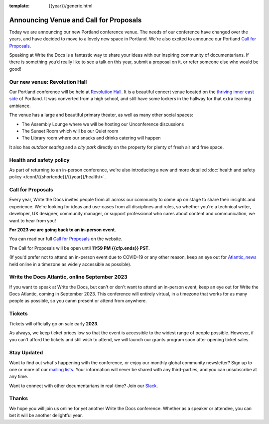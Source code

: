 :template: {{year}}/generic.html

.. post:: Dec 01, 2022
   :tags: {{shortcode}}-{{year}}, website, cfp, tickets

Announcing Venue and Call for Proposals
=======================================

Today we are announcing our new Portland conference venue. 
The needs of our conference have changed over the years, and have decided to move to a lovely new space in Portland. 
We're also excited to announce our Portland `Call for Proposals <https://www.writethedocs.org/conf/{{shortcode}}/{{year}}/cfp/>`_.

Speaking at Write the Docs is a fantastic way to share your ideas with our inspiring community of documentarians.
If there is something you’d really like to see a talk on this year, submit a proposal on it, or refer someone else who would be good!

Our new venue: Revolution Hall
------------------------------

Our Portland conference will be held at `Revolution Hall`_. 
It is a beautiful concert venue located on the `thriving inner east side`_ of Portland.
It was converted from a high school,
and still have some lockers in the hallway for that extra learning ambiance.

.. image:: /_static/conf/images/pics/rev-hall-outside.jpg

The venue has a large and beautiful primary theater,
as well as many other social spaces:

* The Assembly Lounge where we will be hosting our Unconference discussions
* The Sunset Room which will be our Quiet room
* The Library room where our snacks and drinks catering will happen

It also has *outdoor seating* and a *city park* directly on the property for plenty of fresh air and free space.

.. _Revolution Hall: https://www.revolutionhall.com/about/
.. _thriving inner east side: https://goo.gl/maps/AwSBqVPtrDR2

Health and safety policy
-------------------------

As part of returning to an in-person conference, we're also introducing a new and more detailed :doc:`health and safety policy </conf/{{shortcode}}/{{year}}/health/>`.

Call for Proposals
------------------

Every year, Write the Docs invites people from all across our community to come up on stage to share their insights and experience.
We're looking for ideas and use-cases from all disciplines and roles, so whether you're a technical writer, developer, UX designer, community manager, or support professional who cares about content and communication, we want to hear from you!

**For 2023 we are going back to an in-person event**.

You can read our full `Call for Proposals <https://www.writethedocs.org/conf/portland/{{year}}/cfp/>`__ on the website.

The Call for Proposals will be open until **11:59 PM {{cfp.ends}} PST**.

(If you'd prefer not to attend an in-person event due to COVID-19 or any other reason, keep an eye out for `Atlantic_news`_ held online in a timezone as widely accessible as possible).

.. _Atlantic_news:

Write the Docs Atlantic, online September 2023
----------------------------------------------

If you want to speak at Write the Docs, but can't or don't want to attend an in-person event, keep an eye out for Write the Docs Atlantic, coming in September 2023.
This conference will entirely virtual, in a timezone that works for as many people as possible, so you canm present or attend from anywhere.

Tickets
-------

Tickets will officially go on sale early **2023**.

As always, we keep ticket prices low so that the event is accessible to the widest range of people possible.
However, if you can't afford the tickets and still wish to attend, we will launch our grants program soon after opening ticket sales.

Stay Updated
------------

Want to find out what's happening with the conference, or enjoy our monthly global community newsletter?
Sign up to one or more of our `mailing lists <http://eepurl.com/cdWqc5>`_. Your information will never be shared with any third-parties, and you can unsubscribe at any time.

Want to connect with other documentarians in real-time? Join our `Slack <http://slack.writethedocs.org/>`_.

Thanks
------

We hope you will join us online for yet another Write the Docs conference.
Whether as a speaker or attendee, you can bet it will be another delightful year.
